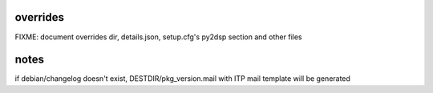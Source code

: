 overrides
~~~~~~~~~
FIXME: document overrides dir, details.json, setup.cfg's py2dsp section and other files


notes
~~~~~
if debian/changelog doesn't exist, DESTDIR/pkg_version.mail with ITP mail template will be generated
